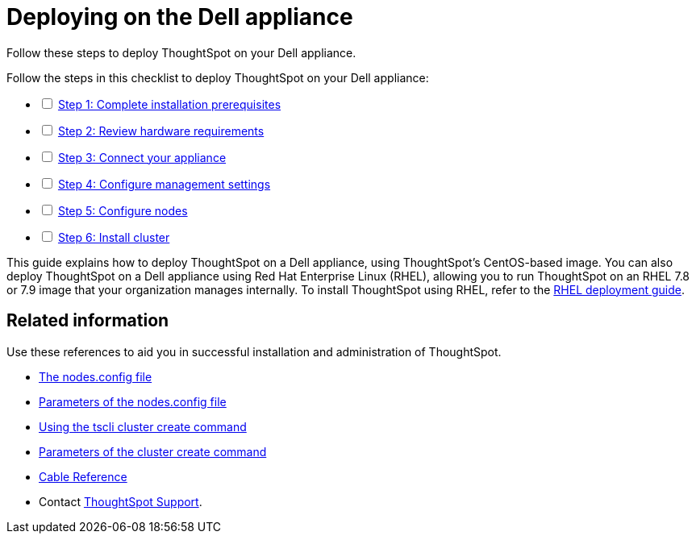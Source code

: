 = Deploying on the Dell appliance
:last_updated: 01/02/2021
:linkatrrs:
:external:

Follow these steps to deploy ThoughtSpot on your Dell appliance.

[options="interactive"]
.Follow the steps in this checklist to deploy ThoughtSpot on your Dell appliance:
* [ ] xref:prerequisites-dell.adoc[Step 1: Complete installation prerequisites]
* [ ] xref:hardware-requirements-dell.adoc[Step 2: Review hardware requirements]
* [ ] xref:connect-appliance-dell.adoc[Step 3: Connect your appliance]
* [ ] xref:configure-management-dell.adoc[Step 4: Configure management settings]
* [ ] xref:configure-nodes-dell.adoc[Step 5: Configure nodes]
* [ ] xref:install-cluster-dell.adoc[Step 6: Install cluster]

This guide explains how to deploy ThoughtSpot on a Dell appliance, using ThoughtSpot's CentOS-based image.
You can also deploy ThoughtSpot on a Dell appliance using Red Hat Enterprise Linux (RHEL), allowing you to run ThoughtSpot on an RHEL 7.8 or 7.9 image that your organization manages internally.
To install ThoughtSpot using RHEL, refer to the xref:rhel.adoc[RHEL deployment guide].

== Related information

Use these references to aid you in successful installation and administration of ThoughtSpot.

* xref:nodesconfig-example.adoc[The nodes.config file]
* xref:parameters-nodesconfig.adoc[Parameters of the nodes.config file]
* xref:cluster-create.adoc[Using the tscli cluster create command]
* xref:parameters-cluster-create.adoc[Parameters of the cluster create command]
* xref:cable-networking.adoc[Cable Reference]
* Contact https://community.thoughtspot.com/customers/s/contactsupport[ThoughtSpot Support,window="_blank"].
